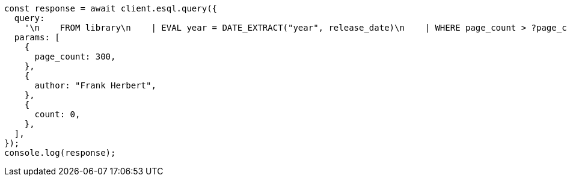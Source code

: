 // This file is autogenerated, DO NOT EDIT
// Use `node scripts/generate-docs-examples.js` to generate the docs examples

[source, js]
----
const response = await client.esql.query({
  query:
    '\n    FROM library\n    | EVAL year = DATE_EXTRACT("year", release_date)\n    | WHERE page_count > ?page_count AND author == ?author\n    | STATS count = COUNT(*) by year\n    | WHERE count > ?count\n    | LIMIT 5\n  ',
  params: [
    {
      page_count: 300,
    },
    {
      author: "Frank Herbert",
    },
    {
      count: 0,
    },
  ],
});
console.log(response);
----

